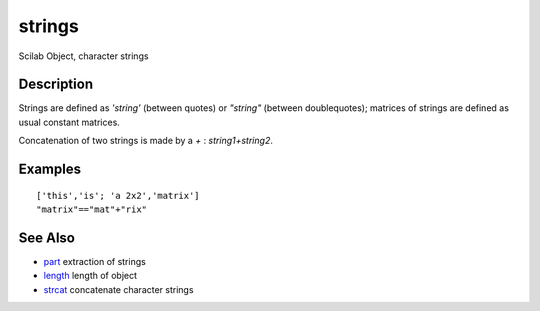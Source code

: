 


strings
=======

Scilab Object, character strings



Description
~~~~~~~~~~~

Strings are defined as `'string'` (between quotes) or `"string"`
(between doublequotes); matrices of strings are defined as usual
constant matrices.

Concatenation of two strings is made by a `+` : `string1+string2`.



Examples
~~~~~~~~


::

    ['this','is'; 'a 2x2','matrix']
    "matrix"=="mat"+"rix"




See Also
~~~~~~~~


+ `part`_ extraction of strings
+ `length`_ length of object
+ `strcat`_ concatenate character strings


.. _part: part.html
.. _length: length.html
.. _strcat: strcat.html


